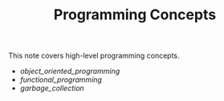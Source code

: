#+TITLE: Programming Concepts

This note covers high-level programming concepts.

- [[object_oriented_programming]]
- [[functional_programming]]
- [[garbage_collection]]

